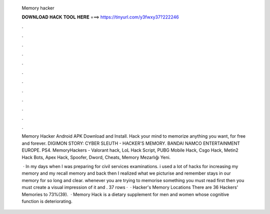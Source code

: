   Memory hacker
  
  
  
  𝐃𝐎𝐖𝐍𝐋𝐎𝐀𝐃 𝐇𝐀𝐂𝐊 𝐓𝐎𝐎𝐋 𝐇𝐄𝐑𝐄 ===> https://tinyurl.com/y3fwxy37?222246
  
  
  
  .
  
  
  
  .
  
  
  
  .
  
  
  
  .
  
  
  
  .
  
  
  
  .
  
  
  
  .
  
  
  
  .
  
  
  
  .
  
  
  
  .
  
  
  
  .
  
  
  
  .
  
  Memory Hacker Android APK Download and Install. Hack your mind to memorize anything you want, for free and forever. DIGIMON STORY: CYBER SLEUTH - HACKER'S MEMORY. BANDAI NAMCO ENTERTAINMENT EUROPE. PS4. MemoryHackers - Valorant hack, LoL Hack Script, PUBG Mobile Hack, Csgo Hack, Metin2 Hack Bots, Apex Hack, Spoofer, Dword, Cheats, Memory Mezarlığı Yeni.
  
   · In my days when I was preparing for civil services examinations. i used a lot of hacks for increasing my memory and my recall memory and back then I realized what we picturise and remember stays in our memory for so long and clear. whenever you are trying to memorise something you must read first then you must create a visual impression of it and . 37 rows ·  · Hacker's Memory Locations There are 36 Hackers' Memories to 73%(39).  · Memory Hack is a dietary supplement for men and women whose cognitive function is deteriorating.
